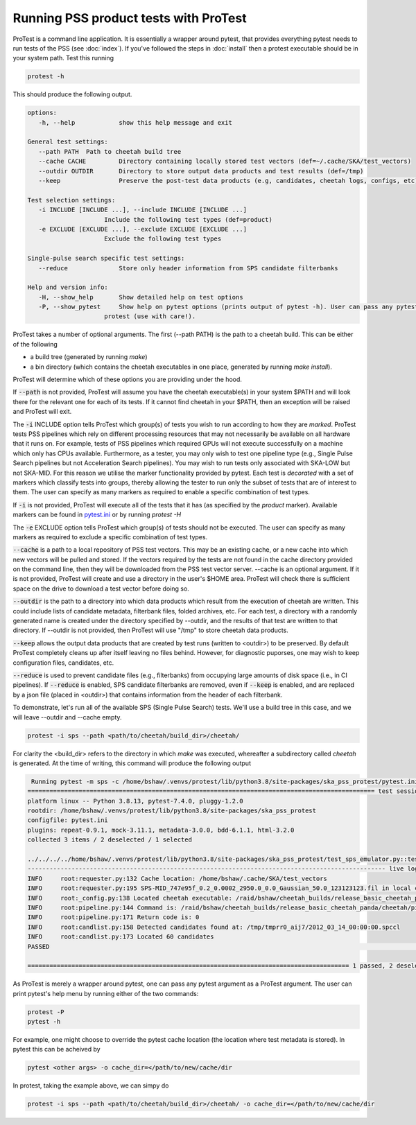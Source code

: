Running PSS product tests with ProTest
======================================

ProTest is a command line application. It is essentially a wrapper around pytest, that provides everything pytest needs to run tests of the PSS (see :doc:`index`). If you've followed the steps in :doc:`install` then a protest executable should be in your system path. Test this running

.. code-block:: bash

   protest -h

This should produce the following output.

.. code-block:: bash

   options:
      -h, --help            show this help message and exit

   General test settings:
      --path PATH  Path to cheetah build tree
      --cache CACHE         Directory containing locally stored test vectors (def=~/.cache/SKA/test_vectors)
      --outdir OUTDIR       Directory to store output data products and test results (def=/tmp)
      --keep                Preserve the post-test data products (e.g, candidates, cheetah logs, configs, etc)

   Test selection settings:
      -i INCLUDE [INCLUDE ...], --include INCLUDE [INCLUDE ...]
                        Include the following test types (def=product)
      -e EXCLUDE [EXCLUDE ...], --exclude EXCLUDE [EXCLUDE ...]
                        Exclude the following test types

   Single-pulse search specific test settings:
      --reduce              Store only header information from SPS candidate filterbanks

   Help and version info:
      -H, --show_help       Show detailed help on test options
      -P, --show_pytest     Show help on pytest options (prints output of pytest -h). User can pass any pytest option to
                        protest (use with care!).

ProTest takes a number of optional arguments. The first (--path PATH) is the path to a cheetah build. This can be either of the following

* a build tree (generated by running *make*)
* a bin directory  (which contains the cheetah executables in one place, generated by running *make install*).

ProTest will determine which of these options you are providing under the hood.

If :code:`--path` is not provided, ProTest will assume you have the cheetah executable(s) in your system $PATH and will look there for the relevant one for each of its tests. If it cannot find cheetah in your $PATH, then an exception will be raised and ProTest will exit.

The :code:`-i` INCLUDE option tells ProTest which group(s) of tests you wish to run according to how they are *marked*. ProTest tests PSS pipelines which rely on different processing resources that may not necessarily be available on all hardware that it runs on. For example, tests of PSS pipelines which required GPUs will not execute successfully on a machine which only has CPUs available. Furthermore, as a tester, you may only wish to test one pipeline type (e.g., Single Pulse Search pipelines but not Acceleration Search pipelines). You may wish to run tests only associated with SKA-LOW but not SKA-MID. For this reason we utilise the marker functionality provided by pytest. Each test is *decorated* with a set of markers which classify tests into groups, thereby allowing the tester to run only the subset of tests that are of interest to them. The user can specify as many markers as required to enable a specific combination of test types. 

If :code:`-i` is not provided, ProTest will execute all of the tests that it has (as specified by the *product* marker). Available markers can be found in `pytest.ini <https://gitlab.com/ska-telescope/pss/ska-pss-protest/-/blob/main/src/ska_pss_protest/pytest.ini>`_ or by running *protest -H*

The :code:`-e` EXCLUDE option tells ProTest which group(s) of tests should not be executed. The user can specify as many markers as required to exclude a specific combination of test types. 

:code:`--cache` is a path to a local repository of PSS test vectors. This may be an existing cache, or a new cache into which new vectors will be pulled and stored. If the vectors required by the tests are not found in the cache directory provided on the command line, then they will be downloaded from the PSS test vector server. --cache is an optional argument. If it is not provided, ProTest will create and use a directory in the user's $HOME area. ProTest will check there is sufficient space on the drive to download a test vector before doing so.

:code:`--outdir` is the path to a directory into which data products which result from the execution of cheetah are written. This could include lists of candidate metadata, filterbank files, folded archives, etc. For each test, a directory with a randomly generated name is created under the directory specified by --outdir, and the results of that test are written to that directory. If --outdir is not provided, then ProTest will use "/tmp" to store cheetah data products.

:code:`--keep` allows the output data products that are created by test runs (written to <outdir>) to be preserved. By default ProTest completely cleans up after itself leaving no files behind. However, for diagnostic puporses, one may wish to keep configuration files, candidates, etc. 

:code:`--reduce` is used to prevent candidate files (e.g., filterbanks) from occupying large amounts of disk space (i.e., in CI pipelines). If :code:`--reduce` is enabled, SPS candidate filterbanks are removed, even if :code:`--keep` is enabled, and are replaced by a json file (placed in <outdir>) that contains information from the header of each filterbank.

To demonstrate, let's run all of the available SPS (Single Pulse Search) tests. We'll use a build tree in this case, and we will leave --outdir and --cache empty.

.. code-block:: bash

   protest -i sps --path <path/to/cheetah/build_dir>/cheetah/

For clarity the <build_dir> refers to the directory in which *make* was executed, whereafter a subdirectory called *cheetah* is generated. At the time of writing, this command will produce the following output

.. code-block:: bash

   Running pytest -m sps -c /home/bshaw/.venvs/protest/lib/python3.8/site-packages/ska_pss_protest/pytest.ini --path=/raid/bshaw/cheetah_builds/release_basic_cheetah_panda/cheetah /home/bshaw/.venvs/protest/lib/python3.8/site-packages/ska_pss_protest
  =============================================================================================== test session starts ===============================================================================================
  platform linux -- Python 3.8.13, pytest-7.4.0, pluggy-1.2.0
  rootdir: /home/bshaw/.venvs/protest/lib/python3.8/site-packages/ska_pss_protest
  configfile: pytest.ini
  plugins: repeat-0.9.1, mock-3.11.1, metadata-3.0.0, bdd-6.1.1, html-3.2.0
  collected 3 items / 2 deselected / 1 selected

  ../../../../home/bshaw/.venvs/protest/lib/python3.8/site-packages/ska_pss_protest/test_sps_emulator.py::test_detecting_fake_single_pulses 
  -------------------------------------------------------------------------------------------------- live log call --------------------------------------------------------------------------------------------------
  INFO     root:requester.py:132 Cache location: /home/bshaw/.cache/SKA/test_vectors
  INFO     root:requester.py:195 SPS-MID_747e95f_0.2_0.0002_2950.0_0.0_Gaussian_50.0_123123123.fil in local cache
  INFO     root:_config.py:138 Located cheetah executable: /raid/bshaw/cheetah_builds/release_basic_cheetah_panda/cheetah/pipelines/search_pipeline/cheetah_pipeline
  INFO     root:pipeline.py:144 Command is: /raid/bshaw/cheetah_builds/release_basic_cheetah_panda/cheetah/pipelines/search_pipeline/cheetah_pipeline --config=/tmp/yrkajb0u -p SinglePulse -s sigproc
  INFO     root:pipeline.py:171 Return code is: 0
  INFO     root:candlist.py:158 Detected candidates found at: /tmp/tmprr0_aij7/2012_03_14_00:00:00.spccl
  INFO     root:candlist.py:173 Located 60 candidates
  PASSED                                                                                                                                                                                                      [100%]

  ======================================================================================== 1 passed, 2 deselected in 49.42s =========================================================================================

As ProTest is merely a wrapper around pytest, one can pass any pytest argument as a ProTest argument. The user can print pytest's help menu by running either of the two commands:

.. code-block:: bash

   protest -P
   pytest -h

For example, one might choose to override the pytest cache location (the location where test metadata is stored). In pytest this can be acheived by

.. code-block:: bash

   pytest <other args> -o cache_dir=</path/to/new/cache/dir

In protest, taking the example above, we can simpy do

.. code-block:: bash

    protest -i sps --path <path/to/cheetah/build_dir>/cheetah/ -o cache_dir=</path/to/new/cache/dir

